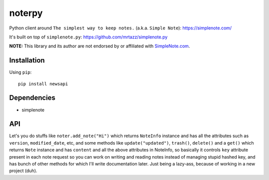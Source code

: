 **********
noterpy
**********

|version| |license|

Python client around ``The simplest way to keep notes.`` (a.k.a. ``Simple Note``): https://simplenote.com/

It's built on top of ``simplenote.py``: https://github.com/mrtazz/simplenote.py

**NOTE:** This library and its author are not endorsed by or affiliated with `SimpleNote.com <https://simplenote.com/>`_.


Installation
============

Using ``pip``:


::

    pip install newsapi


Dependencies
============

- simplenote

API
===

Let's you do stuffs like ``noter.add_note("Hi")`` which returns ``NoteInfo`` instance and has
all the attributes such as ``version``, ``modified_date``, etc, and some methods like
``update("updated")``, ``trash()``, ``delete()`` and a ``get()`` which returns ``Note`` instance
and has ``content`` and all the above attributes in NoteInfo, so basically it controls ``key`` attribute
present in each note request so you can work on writing and reading notes instead of managing
stupid hashed key, and has bunch of other methods for which I'll write documentation later.
Just being a lazy-ass, because of working in a new project (duh).


.. |version| image:: http://img.shields.io/pypi/v/omdb.svg?style=flat-square
    :target: https://pypi.python.org/pypi/newsapi

.. |license| image:: http://img.shields.io/pypi/l/omdb.svg?style=flat-square
    :target: https://pypi.python.org/pypi/newsapi
